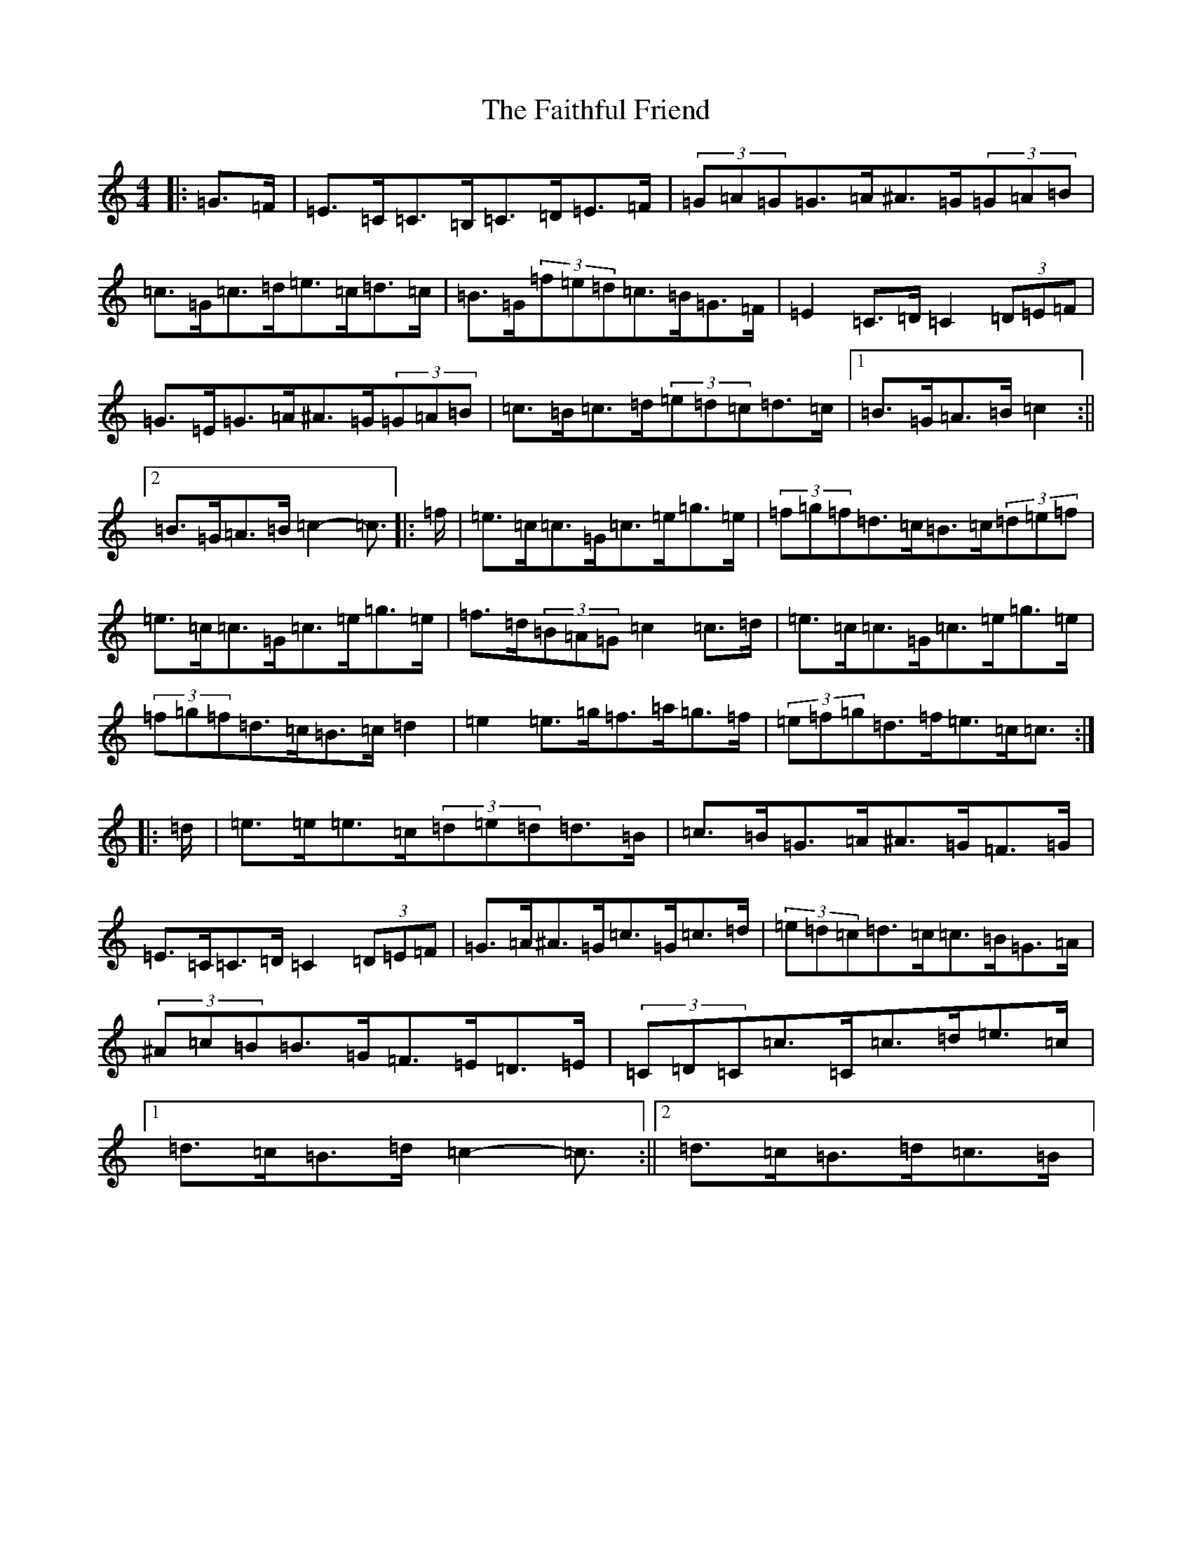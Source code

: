 X: 6376
T: Faithful Friend, The
S: https://thesession.org/tunes/13733#setting24443
R: hornpipe
M:4/4
L:1/8
K: C Major
|:=G>=F|=E>=C=C>=B,=C>=D=E>=F|(3=G=A=G=G>=A^A>=G(3=G=A=B|=c>=G=c>=d=e>=c=d>=c|=B>=G(3=f=e=d=c>=B=G>=F|=E2=C>=D=C2(3=D=E=F|=G>=E=G>=A^A>=G(3=G=A=B|=c>=B=c>=d(3=e=d=c=d>=c|1=B>=G=A>=B=c2:||2=B>=G=A>=B=c2-=c3/2|:=f/2|=e>=c=c>=G=c>=e=g>=e|(3=f=g=f=d>=c=B>=c(3=d=e=f|=e>=c=c>=G=c>=e=g>=e|=f>=d(3=B=A=G=c2=c>=d|=e>=c=c>=G=c>=e=g>=e|(3=f=g=f=d>=c=B>=c=d2|=e2=e>=g=f>=a=g>=f|(3=e=f=g=d>=f=e>=c=c3/2:||:=d/2|=e>=e=e>=c(3=d=e=d=d>=B|=c>=B=G>=A^A>=G=F>=G|=E>=C=C>=D=C2(3=D=E=F|=G>=A^A>=G=c>=G=c>=d|(3=e=d=c=d>=c=c>=B=G>=A|(3^A=c=B=B>=G=F>=E=D>=E|(3=C=D=C=c>=C=c>=d=e>=c|1=d>=c=B>=d=c2-=c3/2:||2=d>=c=B>=d=c>=B|